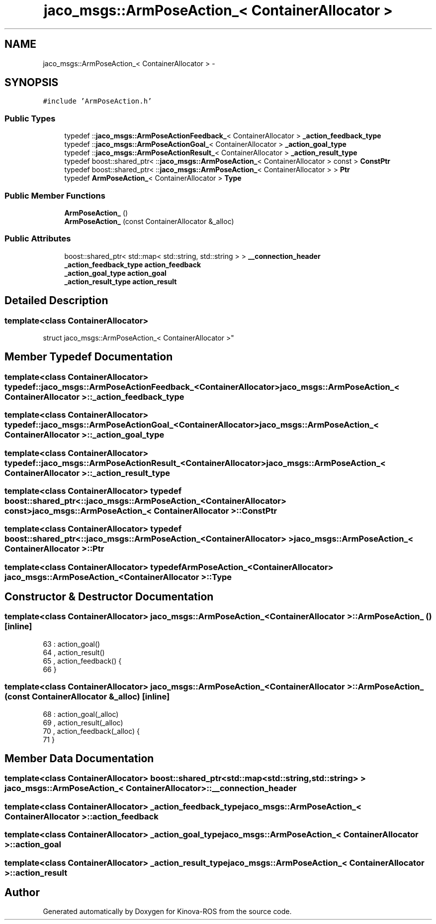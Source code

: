 .TH "jaco_msgs::ArmPoseAction_< ContainerAllocator >" 3 "Thu Mar 3 2016" "Version 1.0.1" "Kinova-ROS" \" -*- nroff -*-
.ad l
.nh
.SH NAME
jaco_msgs::ArmPoseAction_< ContainerAllocator > \- 
.SH SYNOPSIS
.br
.PP
.PP
\fC#include 'ArmPoseAction\&.h'\fP
.SS "Public Types"

.in +1c
.ti -1c
.RI "typedef ::\fBjaco_msgs::ArmPoseActionFeedback_\fP< ContainerAllocator > \fB_action_feedback_type\fP"
.br
.ti -1c
.RI "typedef ::\fBjaco_msgs::ArmPoseActionGoal_\fP< ContainerAllocator > \fB_action_goal_type\fP"
.br
.ti -1c
.RI "typedef ::\fBjaco_msgs::ArmPoseActionResult_\fP< ContainerAllocator > \fB_action_result_type\fP"
.br
.ti -1c
.RI "typedef boost::shared_ptr< ::\fBjaco_msgs::ArmPoseAction_\fP< ContainerAllocator > const  > \fBConstPtr\fP"
.br
.ti -1c
.RI "typedef boost::shared_ptr< ::\fBjaco_msgs::ArmPoseAction_\fP< ContainerAllocator > > \fBPtr\fP"
.br
.ti -1c
.RI "typedef \fBArmPoseAction_\fP< ContainerAllocator > \fBType\fP"
.br
.in -1c
.SS "Public Member Functions"

.in +1c
.ti -1c
.RI "\fBArmPoseAction_\fP ()"
.br
.ti -1c
.RI "\fBArmPoseAction_\fP (const ContainerAllocator &_alloc)"
.br
.in -1c
.SS "Public Attributes"

.in +1c
.ti -1c
.RI "boost::shared_ptr< std::map< std::string, std::string > > \fB__connection_header\fP"
.br
.ti -1c
.RI "\fB_action_feedback_type\fP \fBaction_feedback\fP"
.br
.ti -1c
.RI "\fB_action_goal_type\fP \fBaction_goal\fP"
.br
.ti -1c
.RI "\fB_action_result_type\fP \fBaction_result\fP"
.br
.in -1c
.SH "Detailed Description"
.PP 

.SS "template<class ContainerAllocator>
.br
struct jaco_msgs::ArmPoseAction_< ContainerAllocator >"

.SH "Member Typedef Documentation"
.PP 
.SS "template<class ContainerAllocator> typedef ::\fBjaco_msgs::ArmPoseActionFeedback_\fP<ContainerAllocator> \fBjaco_msgs::ArmPoseAction_\fP< ContainerAllocator >::\fB_action_feedback_type\fP"

.SS "template<class ContainerAllocator> typedef ::\fBjaco_msgs::ArmPoseActionGoal_\fP<ContainerAllocator> \fBjaco_msgs::ArmPoseAction_\fP< ContainerAllocator >::\fB_action_goal_type\fP"

.SS "template<class ContainerAllocator> typedef ::\fBjaco_msgs::ArmPoseActionResult_\fP<ContainerAllocator> \fBjaco_msgs::ArmPoseAction_\fP< ContainerAllocator >::\fB_action_result_type\fP"

.SS "template<class ContainerAllocator> typedef boost::shared_ptr< ::\fBjaco_msgs::ArmPoseAction_\fP<ContainerAllocator> const> \fBjaco_msgs::ArmPoseAction_\fP< ContainerAllocator >::\fBConstPtr\fP"

.SS "template<class ContainerAllocator> typedef boost::shared_ptr< ::\fBjaco_msgs::ArmPoseAction_\fP<ContainerAllocator> > \fBjaco_msgs::ArmPoseAction_\fP< ContainerAllocator >::\fBPtr\fP"

.SS "template<class ContainerAllocator> typedef \fBArmPoseAction_\fP<ContainerAllocator> \fBjaco_msgs::ArmPoseAction_\fP< ContainerAllocator >::\fBType\fP"

.SH "Constructor & Destructor Documentation"
.PP 
.SS "template<class ContainerAllocator> \fBjaco_msgs::ArmPoseAction_\fP< ContainerAllocator >::\fBArmPoseAction_\fP ()\fC [inline]\fP"

.PP
.nf
63     : action_goal()
64     , action_result()
65     , action_feedback()  {
66     }
.fi
.SS "template<class ContainerAllocator> \fBjaco_msgs::ArmPoseAction_\fP< ContainerAllocator >::\fBArmPoseAction_\fP (const ContainerAllocator & _alloc)\fC [inline]\fP"

.PP
.nf
68     : action_goal(_alloc)
69     , action_result(_alloc)
70     , action_feedback(_alloc)  {
71     }
.fi
.SH "Member Data Documentation"
.PP 
.SS "template<class ContainerAllocator> boost::shared_ptr<std::map<std::string, std::string> > \fBjaco_msgs::ArmPoseAction_\fP< ContainerAllocator >::__connection_header"

.SS "template<class ContainerAllocator> \fB_action_feedback_type\fP \fBjaco_msgs::ArmPoseAction_\fP< ContainerAllocator >::action_feedback"

.SS "template<class ContainerAllocator> \fB_action_goal_type\fP \fBjaco_msgs::ArmPoseAction_\fP< ContainerAllocator >::action_goal"

.SS "template<class ContainerAllocator> \fB_action_result_type\fP \fBjaco_msgs::ArmPoseAction_\fP< ContainerAllocator >::action_result"


.SH "Author"
.PP 
Generated automatically by Doxygen for Kinova-ROS from the source code\&.
